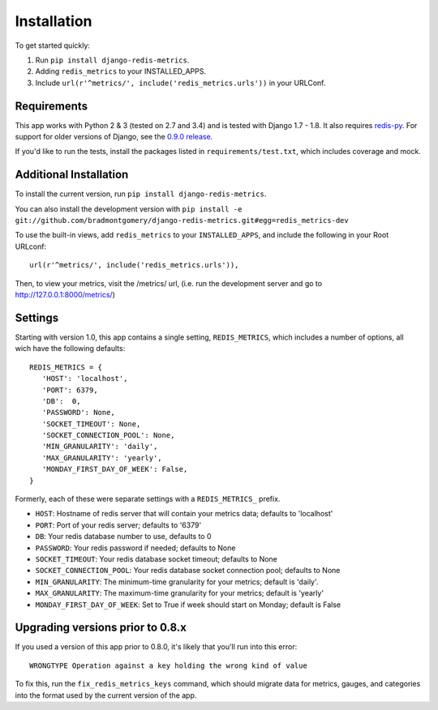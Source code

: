 Installation
============

To get started quickly:

1. Run ``pip install django-redis-metrics``.
2. Adding ``redis_metrics`` to your INSTALLED_APPS.
3. Include ``url(r'^metrics/', include('redis_metrics.urls'))`` in your URLConf.


Requirements
------------

This app works with Python 2 & 3 (tested on 2.7 and 3.4) and is tested with
Django 1.7 - 1.8. It also requires `redis-py`_. For support for older versions
of Django, see the `0.9.0 release <https://github.com/bradmontgomery/django-redis-metrics/releases/tag/0.9.0>`_.

If you'd like to run the tests, install the packages listed in
``requirements/test.txt``, which includes coverage and mock.

.. _`redis-py`: https://github.com/andymccurdy/redis-py


Additional Installation
-----------------------

To install the current version, run ``pip install django-redis-metrics``.

You can also install the development version with
``pip install -e git://github.com/bradmontgomery/django-redis-metrics.git#egg=redis_metrics-dev``

To use the built-in views, add ``redis_metrics`` to your ``INSTALLED_APPS``,
and include the following in your Root URLconf::

    url(r'^metrics/', include('redis_metrics.urls')),

Then, to view your metrics, visit the /metrics/ url, (i.e. run the development
server and go to http://127.0.0.1:8000/metrics/)



Settings
--------

Starting with version 1.0, this app contains a single setting, ``REDIS_METRICS``,
which includes a number of options, all wich have the following defaults::

    REDIS_METRICS = {
       'HOST': 'localhost',
       'PORT': 6379,
       'DB':  0,
       'PASSWORD': None,
       'SOCKET_TIMEOUT': None,
       'SOCKET_CONNECTION_POOL': None,
       'MIN_GRANULARITY': 'daily',
       'MAX_GRANULARITY': 'yearly',
       'MONDAY_FIRST_DAY_OF_WEEK': False,
    }

Formerly, each of these were separate settings with a ``REDIS_METRICS_`` prefix.

* ``HOST``: Hostname of redis server that will contain your metrics data; defaults to 'localhost'
* ``PORT``: Port of your redis server; defaults to '6379'
* ``DB``: Your redis database number to use, defaults to 0
* ``PASSWORD``: Your redis password if needed; defaults to None
* ``SOCKET_TIMEOUT``: Your redis database socket timeout; defaults to None
* ``SOCKET_CONNECTION_POOL``: Your redis database socket connection pool; defaults to None
* ``MIN_GRANULARITY``: The minimum-time granularity for your metrics; default is 'daily'.
* ``MAX_GRANULARITY``: The maximum-time granularity for your metrics; default is 'yearly'
* ``MONDAY_FIRST_DAY_OF_WEEK``: Set to True if week should start on Monday; default is False


Upgrading versions prior to 0.8.x
---------------------------------

If you used a version of this app prior to 0.8.0, it's likely that
you'll run into this error::

    WRONGTYPE Operation against a key holding the wrong kind of value

To fix this, run the ``fix_redis_metrics_keys`` command, which should migrate
data for metrics, gauges, and categories into the format used by the current
version of the app.
